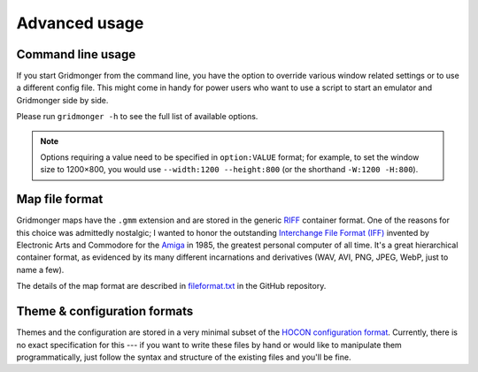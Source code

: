 **************
Advanced usage
**************

Command line usage
------------------

If you start Gridmonger from the command line, you have the option to override
various window related settings or to use a different config file. This might
come in handy for power users who want to use a script to start an emulator
and Gridmonger side by side.

Please run ``gridmonger -h`` to see the full list of available options.

.. note::

  Options requiring a value need to be specified in ``option:VALUE`` format;
  for example, to set the window size to 1200×800, you would use ``--width:1200
  --height:800`` (or the shorthand ``-W:1200 -H:800``).


Map file format
---------------

Gridmonger maps have the ``.gmm`` extension and are stored in the generic
`RIFF <https://en.wikipedia.org/wiki/Resource_Interchange_File_Format>`_
container format. One of the reasons for this choice was admittedly nostalgic;
I wanted to honor the outstanding `Interchange File Format (IFF)
<https://en.wikipedia.org/wiki/Interchange_File_Format>`_ invented by
Electronic Arts and Commodore for the `Amiga
<https://en.wikipedia.org/wiki/Amiga>`_ in 1985, the greatest personal
computer of all time. It's a great hierarchical container format, as evidenced
by its many different incarnations and derivatives (WAV, AVI, PNG,
JPEG, WebP, just to name a few).

The details of the map format are described in `fileformat.txt
<https://github.com/johnnovak/gridmonger/blob/master/extras/docs/fileformat.txt>`_
in the GitHub repository.


.. rst-class:: style7 big

Theme & configuration formats
-----------------------------

Themes and the configuration are stored in a very minimal subset of the `HOCON
configuration format <https://github.com/lightbend/config>`_. Currently, there
is no exact specification for this --- if you want to write these files by
hand or would like to manipulate them programmatically, just follow the syntax
and structure of the existing files and you'll be fine.

